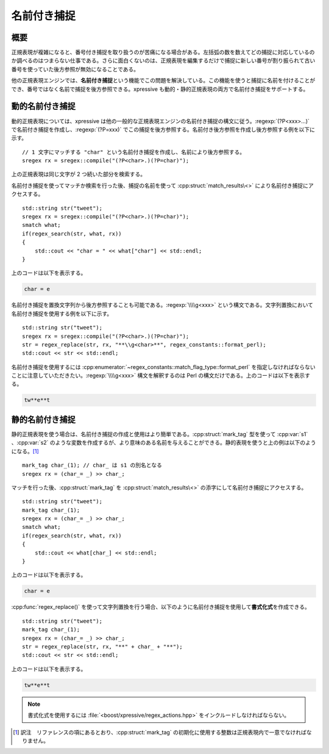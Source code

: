 名前付き捕捉
------------

概要
^^^^

正規表現が複雑になると、番号付き捕捉を取り扱うのが苦痛になる場合がある。左括弧の数を数えてどの捕捉に対応しているのか調べるのはつまらない仕事である。さらに面白くないのは、正規表現を編集するだけで捕捉に新しい番号が割り振られて古い番号を使っていた後方参照が無効になることである。

他の正規表現エンジンでは、\ **名前付き捕捉**\という機能でこの問題を解決している。この機能を使うと捕捉に名前を付けることができ、番号ではなく名前で捕捉を後方参照できる。xpressive も動的・静的正規表現の両方で名前付き捕捉をサポートする。


動的名前付き捕捉
^^^^^^^^^^^^^^^^

動的正規表現については、xpressive は他の一般的な正規表現エンジンの名前付き捕捉の構文に従う。:regexp:`(?P<xxx>...)` で名前付き捕捉を作成し、:regexp:`(?P=xxx)` でこの捕捉を後方参照する。名前付き後方参照を作成し後方参照する例を以下に示す。 ::

   // 1 文字にマッチする "char" という名前付き捕捉を作成し、名前により後方参照する。
   sregex rx = sregex::compile("(?P<char>.)(?P=char)");

上の正規表現は同じ文字が 2 つ続いた部分を検索する。

名前付き捕捉を使ってマッチか検索を行った後、捕捉の名前を使って :cpp:struct:`match_results\<>` により名前付き捕捉にアクセスする。 ::

   std::string str("tweet");
   sregex rx = sregex::compile("(?P<char>.)(?P=char)");
   smatch what;
   if(regex_search(str, what, rx))
   {
       std::cout << "char = " << what["char"] << std::endl;
   }

上のコードは以下を表示する。

.. code-block:: console

   char = e

名前付き捕捉を置換文字列から後方参照することも可能である。:regexp:`\\\\g<xxx>` という構文である。文字列置換において名前付き捕捉を使用する例を以下に示す。 ::

   std::string str("tweet");
   sregex rx = sregex::compile("(?P<char>.)(?P=char)");
   str = regex_replace(str, rx, "**\\g<char>**", regex_constants::format_perl);
   std::cout << str << std::endl;

名前付き捕捉を使用するには :cpp:enumerator:`~regex_constants::match_flag_type::format_perl` を指定しなければならないことに注意していただきたい。:regexp:`\\\\g<xxx>` 構文を解釈するのは Perl の構文だけである。上のコードは以下を表示する。

.. code-block:: console

   tw**e**t


静的名前付き捕捉
^^^^^^^^^^^^^^^^

静的正規表現を使う場合は、名前付き捕捉の作成と使用はより簡単である。:cpp:struct:`mark_tag` 型を使って :cpp:var:`s1` 、:cpp:var:`s2` のような変数を作成するが、より意味のある名前を与えることができる。静的表現を使うと上の例は以下のようになる。\ [#]_ ::

   mark_tag char_(1); // char_ は s1 の別名となる
   sregex rx = (char_= _) >> char_;

マッチを行った後、:cpp:struct:`mark_tag` を :cpp:struct:`match_results\<>` の添字にして名前付き捕捉にアクセスする。 ::

   std::string str("tweet");
   mark_tag char_(1);
   sregex rx = (char_= _) >> char_;
   smatch what;
   if(regex_search(str, what, rx))
   {
       std::cout << what[char_] << std::endl;
   }

上のコードは以下を表示する。

.. code-block:: console

   char = e

:cpp:func:`regex_replace()` を使って文字列置換を行う場合、以下のように名前付き捕捉を使用して\ **書式化式**\を作成できる。 ::

   std::string str("tweet");
   mark_tag char_(1);
   sregex rx = (char_= _) >> char_;
   str = regex_replace(str, rx, "**" + char_ + "**");
   std::cout << str << std::endl;

上のコードは以下を表示する。

.. code-block:: console

   tw**e**t

.. note::
   書式化式を使用するには :file:`<boost/xpressive/regex_actions.hpp>` をインクルードしなければならない。


.. [#] 訳注　リファレンスの項にあるとおり、:cpp:struct:`mark_tag` の初期化に使用する整数は正規表現内で一意でなければなりません。
